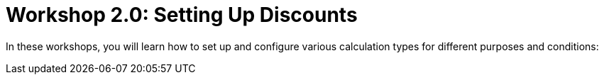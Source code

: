 = Workshop 2.0: Setting Up Discounts

In these workshops, you will learn how to set up and configure various
calculation types for different purposes and conditions:
